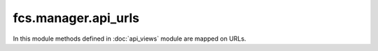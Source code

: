 .. _ManagerApiUrls:

fcs.manager.api_urls
=======================================

In this module methods defined in :doc:`api_views` module are mapped on URLs.